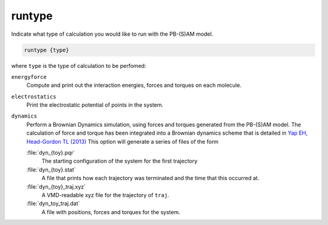 .. _runtype:

runtype
=======

Indicate what type of calculation you would like to run with the PB-(S)AM model.

.. code-block:: bash
   
   runtype {type}

where ``type`` is the type of calculation to be perfomed:

``energyforce``
  Compute and print out the interaction energies, forces and torques on each molecule. 

``electrostatics``
  Print the electrostatic potential of points in the system.

``dynamics``
  Perform a Brownian Dynamics simulation, using forces and torques generated from the PB-(S)AM model.
  The calculation of force and torque has been integrated into a Brownian dynamics scheme that is detailed in `Yap EH, Head-Gordon TL (2013) <http://pubs.acs.org/doi/abs/10.1021/ct400048q>`_
  This option will generate a series of files of the form

  :file:`dyn_{toy}.pqr`
    The starting configuration of the system for the first trajectory

  :file:`dyn_{toy}.stat`
    A file that prints how each trajectory was terminated and the time that this occurred at.

  :file:`dyn_{toy}_traj.xyz`
    A VMD-readable xyz file for the trajectory of ``traj``.

  :file:`dyn_toy_traj.dat`
    A file with positions, forces and torques for the system.

  .. todo::

     The dynamics part of the PB-(S)AM code should be moved out of the ``ELEC`` section.
     Documented in https://github.com/Electrostatics/apbs/issues/500
